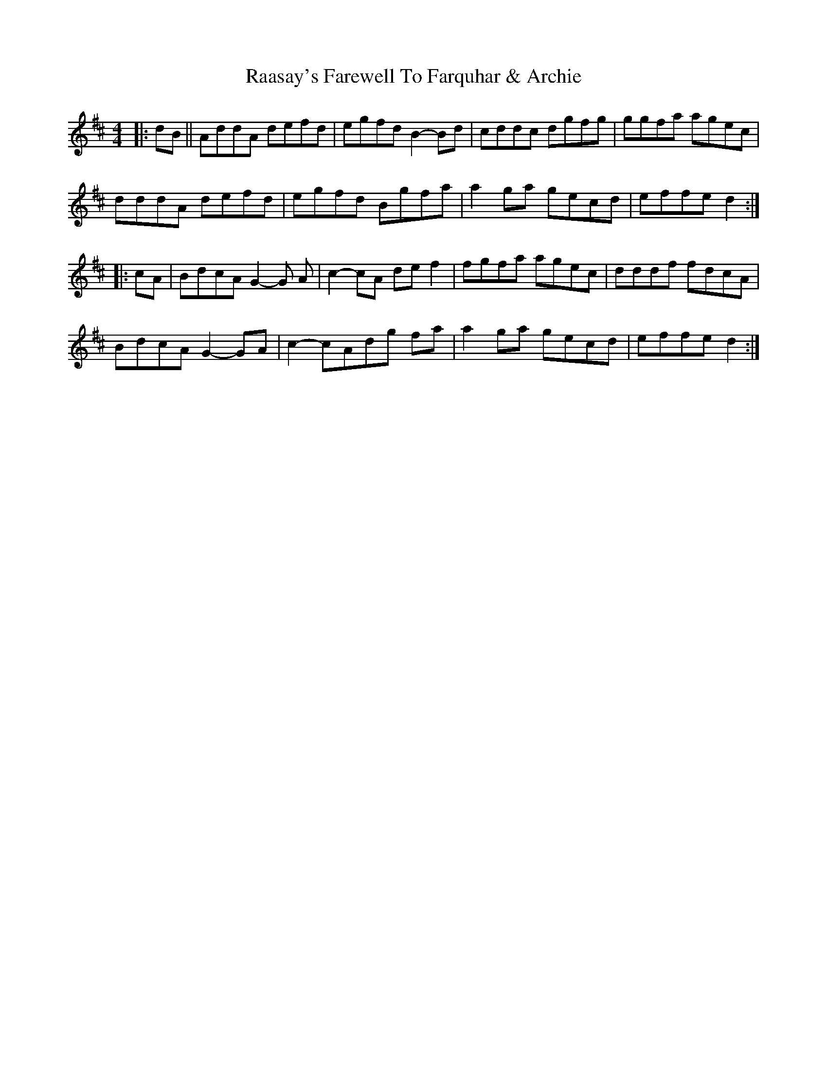 X: 33434
T: Raasay's Farewell To Farquhar & Archie
R: reel
M: 4/4
K: Dmajor
|:dB||AddA defd|egfd B2- Bd|cddc dgfg|ggfa agec|
dddA defd|egfd Bgfa|a2 ga gecd|effe d2:|
|:cA|BdcA G2- G A|c2- cA de f2|fgfa agec|dddf fdcA|
BdcA G2- GA|c2- cAdg fa|a2 ga gecd|effe d2:|


